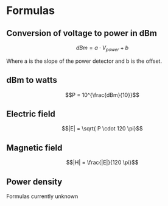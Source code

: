 * Formulas
** Conversion of voltage to power in dBm
$$dBm = a \cdot V_{power} + b$$

Where a is the slope of the power detector and b is the offset.

** dBm to watts
$$P = 10^{\frac{dBm}{10}}$$

** Electric field
$$|E| = \sqrt{ P \cdot 120 \pi}$$

** Magnetic field
$$|H| = \frac{|E|}{120 \pi}$$

** Power density
Formulas currently unknown
